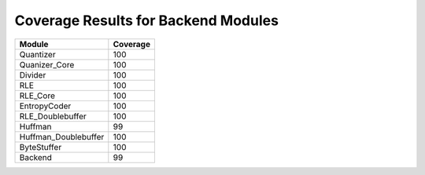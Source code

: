 ==========================================
Coverage Results for Backend Modules
==========================================

+---------------------------+------------+
|           Module          | Coverage   | 
+===========================+============+
|Quantizer                  |    100     |
+---------------------------+------------+
|Quanizer_Core              |    100     |
+---------------------------+------------+
|Divider                    |    100     | 
+---------------------------+------------+ 
|RLE                        |    100     |   
+---------------------------+------------+
|RLE_Core                   |    100     | 
+---------------------------+------------+ 
|EntropyCoder               |    100     |
+---------------------------+------------+ 
|RLE_Doublebuffer           |    100     | 
+---------------------------+------------+ 
|Huffman                    |    99      |   
+---------------------------+------------+
|Huffman_Doublebuffer       |    100     | 
+---------------------------+------------+ 
|ByteStuffer                |    100     |
+---------------------------+------------+ 
|Backend                    |    99      |
+---------------------------+------------+ 
